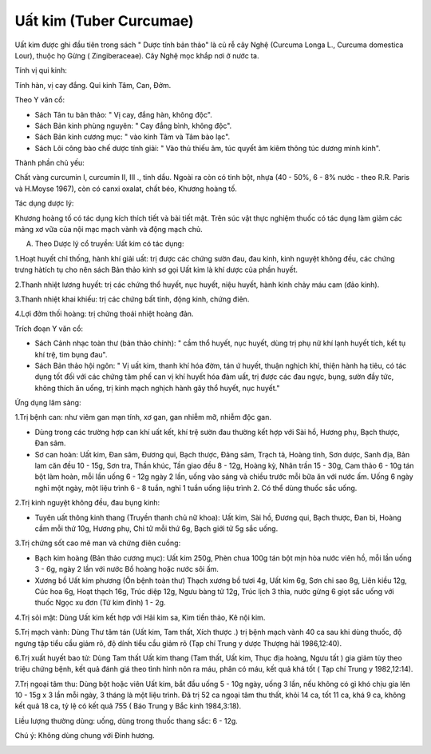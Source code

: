 .. _plants_uat_kim:

Uất kim (Tuber Curcumae)
########################

Uất kim được ghi đầu tiên trong sách " Dược tính bản thảo" là củ rễ cây
Nghệ (Curcuma Longa L., Curcuma domestica Lour), thuộc họ Gừng (
Zingiberaceae). Cây Nghệ mọc khắp nơi ở nước ta.

Tính vị qui kinh:

Tính hàn, vị cay đắng. Qui kinh Tâm, Can, Đởm.

Theo Y văn cổ:

-  Sách Tân tu bản thảo: " Vị cay, đắng hàn, không độc".
-  Sách Bản kinh phùng nguyên: " Cay đắng bình, không độc".
-  Sách Bản kinh cương mục: " vào kinh Tâm và Tâm bào lạc".
-  Sách Lôi công bào chế dược tính giải: " Vào thủ thiếu âm, túc quyết
   âm kiêm thông túc dương minh kinh".

Thành phần chủ yếu:

Chất vàng curcumin I, curcumin II, III ., tinh dầu. Ngoài ra còn có tinh
bột, nhựa (40 - 50%, 6 - 8% nước - theo R.R. Paris và H.Moyse 1967),
còn có canxi oxalat, chất béo, Khương hoàng tố.

Tác dụng dược lý:

Khương hoàng tố có tác dụng kích thích tiết và bài tiết mật. Trên súc
vật thực nghiệm thuốc có tác dụng làm giảm các mảng xơ vữa của nội mạc
mạch vành và động mạch chủ.

A. Theo Dược lý cổ truyền: Uất kim có tác dụng:

1.Hoạt huyết chỉ thống, hành khí giải uất: trị được các chứng sườn đau,
đau kinh, kinh nguyệt không đều, các chứng trưng hàtích tụ cho nên sách
Bản thảo kinh sơ gọi Uất kim là khí dược của phần huyết.

2.Thanh nhiệt lương huyết: trị các chứng thổ huyết, nục huyết, niệu
huyết, hành kinh chảy máu cam (đảo kinh).

3.Thanh nhiệt khai khiếu: trị các chứng bất tỉnh, động kinh, chứng điên.

4.Lợi đởm thối hoàng: trị chứng thoái nhiệt hoàng đản.

Trích đoạn Y văn cổ:

-  Sách Cảnh nhạc toàn thư (bản thảo chính): " cầm thổ huyết, nục
   huyết, dùng trị phụ nữ khí lạnh huyết tích, kết tụ khí trệ, tim bụng
   đau".
-  Sách Bản thảo hội ngôn: " Vị uất kim, thanh khí hóa đờm, tán ứ huyết,
   thuận nghịch khí, thiện hành hạ tiêu, có tác dụng tốt đối với các
   chứng tâm phế can vị khí huyết hóa đàm uất, trị được các đau ngực,
   bụng, sườn đầy tức, không thích ăn uống, trị kinh mạch nghịch hành
   gây thổ huyết, nục huyết."

Ứng dụng lâm sàng:

1.Trị bệnh can: như viêm gan mạn tính, xơ gan, gan nhiễm mỡ, nhiễm độc
gan.

-  Dùng trong các trường hợp can khí uất kết, khí trệ sườn đau thường
   kết hợp với Sài hồ, Hương phụ, Bạch thược, Đan sâm.
-  Sơ can hoàn: Uất kim, Đan sâm, Đương qui, Bạch thược, Đảng sâm, Trạch
   tả, Hoàng tinh, Sơn dược, Sanh địa, Bản lam căn đều 10 - 15g, Sơn
   tra, Thần khúc, Tần giao đều 8 - 12g, Hoàng kỳ, Nhân trần 15 - 30g,
   Cam thảo 6 - 10g tán bột làm hoàn, mỗi lần uống 6 - 12g ngày 2 lần,
   uống vào sáng và chiều trước mỗi bữa ăn với nước ấm. Uống 6 ngày nghỉ
   một ngày, một liệu trình 6 - 8 tuần, nghỉ 1 tuần uống liệu trình 2.
   Có thể dùng thuốc sắc uống.

2.Trị kinh nguyệt không đều, đau bụng kinh:

-  Tuyên uất thông kinh thang (Truyền thanh chủ nữ khoa): Uất kim, Sài
   hồ, Đương qui, Bạch thược, Đan bì, Hoàng cầm mỗi thứ 10g, Hương phụ,
   Chi tử mỗi thứ 6g, Bạch giới tử 5g sắc uống.

3.Trị chứng sốt cao mê man và chứng điên cuồng:

-  Bạch kim hoàng (Bản thảo cương mục): Uất kim 250g, Phèn chua 100g
   tán bột mịn hòa nước viên hồ, mỗi lần uống 3 - 6g, ngày 2 lần với
   nước Bồ hoàng hoặc nước sôi ấm.
-  Xương bồ Uất kim phương (Ôn bệnh toàn thư) Thạch xương bồ tươi 4g,
   Uất kim 6g, Sơn chi sao 8g, Liên kiều 12g, Cúc hoa 6g, Hoạt thạch
   16g, Trúc diệp 12g, Ngưu bàng tử 12g, Trúc lịch 3 thìa, nước gừng 6
   giọt sắc uống với thuốc Ngọc xu đơn (Tử kim đỉnh) 1 - 2g.

4.Trị sỏi mật: Dùng Uất kim kết hợp với Hải kim sa, Kim tiền thảo, Kê
nội kim.

5.Trị mạch vành: Dùng Thư tâm tán (Uất kim, Tam thất, Xích thược .) trị
bệnh mạch vành 40 ca sau khi dùng thuốc, độ ngưng tập tiểu cầu giảm rõ,
độ dính tiểu cầu giảm rõ (Tạp chí Trung y dược Thượng hải 1986,12:40).

6.Trị xuất huyết bao tử: Dùng Tam thất Uất kim thang (Tam thất, Uất
kim, Thục địa hoàng, Ngưu tất ) gia giảm tùy theo triệu chứng bệnh, kết
quả đánh giá theo tình hình nôn ra máu, phân có máu, kết quả khá tốt (
Tạp chí Trung y 1982,12:14).

7.Trị ngoại tâm thu: Dùng bột hoặc viên Uất kim, bắt đầu uống 5 - 10g
ngày, uống 3 lần, nếu không có gì khó chịu gia lên 10 - 15g x 3 lần mỗi
ngày, 3 tháng là một liệu trình. Đã trị 52 ca ngoại tâm thu thất, khỏi
14 ca, tốt 11 ca, khá 9 ca, không kết quả 18 ca, tỷ lệ có kết quả 755 (
Báo Trung y Bắc kinh 1984,3:18).

Liều lượng thường dùng: uống, dùng trong thuốc thang sắc: 6 - 12g.

Chú ý: Không dùng chung với Đinh hương.

 

..  image:: UATKIM.JPG
   :width: 50px
   :height: 50px
   :target: UATKIM_.htm
